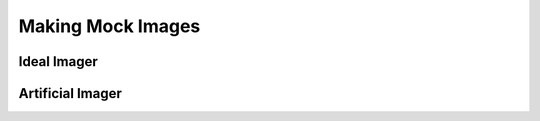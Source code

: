 .. _artpop-imaging:

==================
Making Mock Images
==================


************
Ideal Imager
************


*****************
Artificial Imager
*****************
